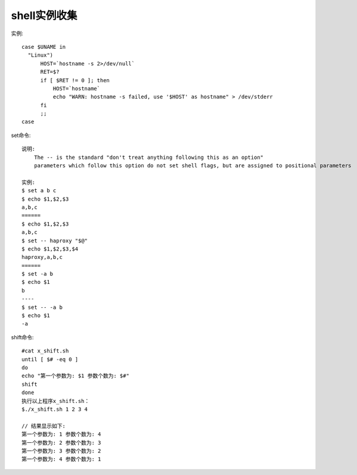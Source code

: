 shell实例收集
##################
实例::

  case $UNAME in
    "Linux")
        HOST=`hostname -s 2>/dev/null`
        RET=$?
        if [ $RET != 0 ]; then
            HOST=`hostname`
            echo "WARN: hostname -s failed, use '$HOST' as hostname" > /dev/stderr
        fi
        ;;
  case


set命令::

    说明:
        The -- is the standard "don't treat anything following this as an option"
        parameters which follow this option do not set shell flags, but are assigned to positional parameters

    实例:
    $ set a b c
    $ echo $1,$2,$3
    a,b,c
    ======
    $ echo $1,$2,$3
    a,b,c
    $ set -- haproxy "$@"
    $ echo $1,$2,$3,$4   
    haproxy,a,b,c
    ======
    $ set -a b
    $ echo $1
    b
    ----
    $ set -- -a b
    $ echo $1
    -a

shift命令::

    #cat x_shift.sh
    until [ $# -eq 0 ]
    do
    echo "第一个参数为: $1 参数个数为: $#"
    shift
    done
    执行以上程序x_shift.sh：
    $./x_shift.sh 1 2 3 4

    // 结果显示如下:
    第一个参数为: 1 参数个数为: 4
    第一个参数为: 2 参数个数为: 3
    第一个参数为: 3 参数个数为: 2
    第一个参数为: 4 参数个数为: 1











